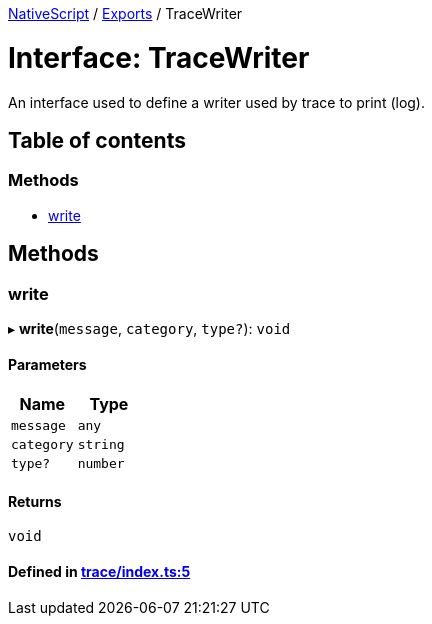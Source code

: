 

xref:../README.adoc[NativeScript] / xref:../modules.adoc[Exports] / TraceWriter

= Interface: TraceWriter

An interface used to define a writer used by trace to print (log).

== Table of contents

=== Methods

* link:TraceWriter.md#write[write]

== Methods

[#write]
=== write

▸ *write*(`message`, `category`, `type?`): `void`

==== Parameters

|===
| Name | Type

| `message`
| `any`

| `category`
| `string`

| `type?`
| `number`
|===

==== Returns

`void`

==== Defined in https://github.com/NativeScript/NativeScript/blob/02d4834bd/packages/core/trace/index.ts#L5[trace/index.ts:5]
